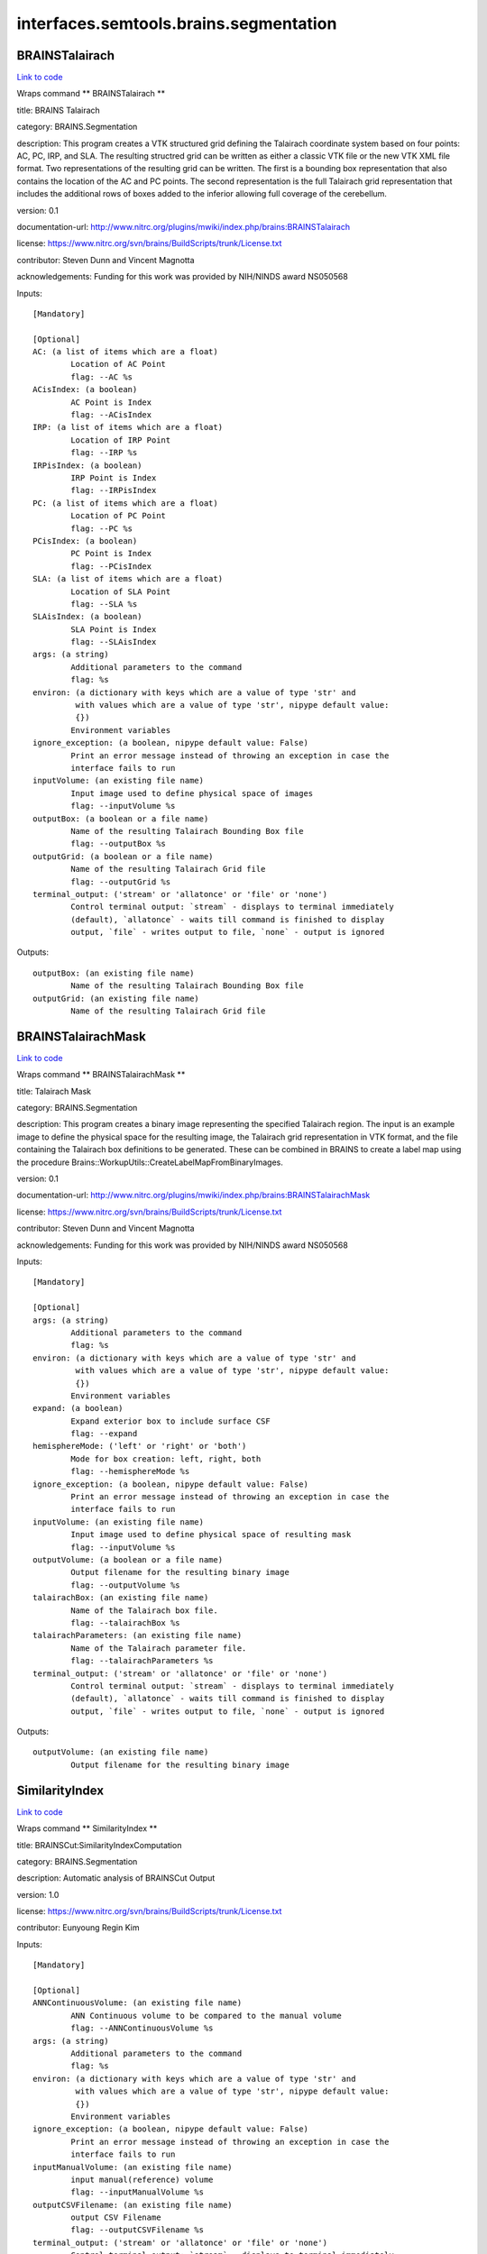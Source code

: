 .. AUTO-GENERATED FILE -- DO NOT EDIT!

interfaces.semtools.brains.segmentation
=======================================


.. _nipype.interfaces.semtools.brains.segmentation.BRAINSTalairach:


.. index:: BRAINSTalairach

BRAINSTalairach
---------------

`Link to code <http://github.com/nipy/nipype/tree/f9c98ba/nipype/interfaces/semtools/brains/segmentation.py#L62>`__

Wraps command ** BRAINSTalairach **

title: BRAINS Talairach

category: BRAINS.Segmentation

description: This program creates a VTK structured grid defining the Talairach coordinate system based on four points: AC, PC, IRP, and SLA. The resulting structred grid can be written as either a classic VTK file or the new VTK XML file format. Two representations of the resulting grid can be written. The first is a bounding box representation that also contains the location of the AC and PC points. The second representation is the full Talairach grid representation that includes the additional rows of boxes added to the inferior allowing full coverage of the cerebellum.

version: 0.1

documentation-url: http://www.nitrc.org/plugins/mwiki/index.php/brains:BRAINSTalairach

license: https://www.nitrc.org/svn/brains/BuildScripts/trunk/License.txt

contributor: Steven Dunn and Vincent Magnotta

acknowledgements: Funding for this work was provided by NIH/NINDS award NS050568

Inputs::

        [Mandatory]

        [Optional]
        AC: (a list of items which are a float)
                Location of AC Point
                flag: --AC %s
        ACisIndex: (a boolean)
                AC Point is Index
                flag: --ACisIndex
        IRP: (a list of items which are a float)
                Location of IRP Point
                flag: --IRP %s
        IRPisIndex: (a boolean)
                IRP Point is Index
                flag: --IRPisIndex
        PC: (a list of items which are a float)
                Location of PC Point
                flag: --PC %s
        PCisIndex: (a boolean)
                PC Point is Index
                flag: --PCisIndex
        SLA: (a list of items which are a float)
                Location of SLA Point
                flag: --SLA %s
        SLAisIndex: (a boolean)
                SLA Point is Index
                flag: --SLAisIndex
        args: (a string)
                Additional parameters to the command
                flag: %s
        environ: (a dictionary with keys which are a value of type 'str' and
                 with values which are a value of type 'str', nipype default value:
                 {})
                Environment variables
        ignore_exception: (a boolean, nipype default value: False)
                Print an error message instead of throwing an exception in case the
                interface fails to run
        inputVolume: (an existing file name)
                Input image used to define physical space of images
                flag: --inputVolume %s
        outputBox: (a boolean or a file name)
                Name of the resulting Talairach Bounding Box file
                flag: --outputBox %s
        outputGrid: (a boolean or a file name)
                Name of the resulting Talairach Grid file
                flag: --outputGrid %s
        terminal_output: ('stream' or 'allatonce' or 'file' or 'none')
                Control terminal output: `stream` - displays to terminal immediately
                (default), `allatonce` - waits till command is finished to display
                output, `file` - writes output to file, `none` - output is ignored

Outputs::

        outputBox: (an existing file name)
                Name of the resulting Talairach Bounding Box file
        outputGrid: (an existing file name)
                Name of the resulting Talairach Grid file

.. _nipype.interfaces.semtools.brains.segmentation.BRAINSTalairachMask:


.. index:: BRAINSTalairachMask

BRAINSTalairachMask
-------------------

`Link to code <http://github.com/nipy/nipype/tree/f9c98ba/nipype/interfaces/semtools/brains/segmentation.py#L102>`__

Wraps command ** BRAINSTalairachMask **

title: Talairach Mask

category: BRAINS.Segmentation

description: This program creates a binary image representing the specified Talairach region. The input is an example image to define the physical space for the resulting image, the Talairach grid representation in VTK format, and the file containing the Talairach box definitions to be generated. These can be combined in BRAINS to create a label map using the procedure Brains::WorkupUtils::CreateLabelMapFromBinaryImages.

version: 0.1

documentation-url: http://www.nitrc.org/plugins/mwiki/index.php/brains:BRAINSTalairachMask

license: https://www.nitrc.org/svn/brains/BuildScripts/trunk/License.txt

contributor: Steven Dunn and Vincent Magnotta

acknowledgements: Funding for this work was provided by NIH/NINDS award NS050568

Inputs::

        [Mandatory]

        [Optional]
        args: (a string)
                Additional parameters to the command
                flag: %s
        environ: (a dictionary with keys which are a value of type 'str' and
                 with values which are a value of type 'str', nipype default value:
                 {})
                Environment variables
        expand: (a boolean)
                Expand exterior box to include surface CSF
                flag: --expand
        hemisphereMode: ('left' or 'right' or 'both')
                Mode for box creation: left, right, both
                flag: --hemisphereMode %s
        ignore_exception: (a boolean, nipype default value: False)
                Print an error message instead of throwing an exception in case the
                interface fails to run
        inputVolume: (an existing file name)
                Input image used to define physical space of resulting mask
                flag: --inputVolume %s
        outputVolume: (a boolean or a file name)
                Output filename for the resulting binary image
                flag: --outputVolume %s
        talairachBox: (an existing file name)
                Name of the Talairach box file.
                flag: --talairachBox %s
        talairachParameters: (an existing file name)
                Name of the Talairach parameter file.
                flag: --talairachParameters %s
        terminal_output: ('stream' or 'allatonce' or 'file' or 'none')
                Control terminal output: `stream` - displays to terminal immediately
                (default), `allatonce` - waits till command is finished to display
                output, `file` - writes output to file, `none` - output is ignored

Outputs::

        outputVolume: (an existing file name)
                Output filename for the resulting binary image

.. _nipype.interfaces.semtools.brains.segmentation.SimilarityIndex:


.. index:: SimilarityIndex

SimilarityIndex
---------------

`Link to code <http://github.com/nipy/nipype/tree/f9c98ba/nipype/interfaces/semtools/brains/segmentation.py#L20>`__

Wraps command ** SimilarityIndex **

title: BRAINSCut:SimilarityIndexComputation

category: BRAINS.Segmentation

description: Automatic analysis of BRAINSCut Output

version: 1.0

license: https://www.nitrc.org/svn/brains/BuildScripts/trunk/License.txt

contributor: Eunyoung Regin Kim

Inputs::

        [Mandatory]

        [Optional]
        ANNContinuousVolume: (an existing file name)
                ANN Continuous volume to be compared to the manual volume
                flag: --ANNContinuousVolume %s
        args: (a string)
                Additional parameters to the command
                flag: %s
        environ: (a dictionary with keys which are a value of type 'str' and
                 with values which are a value of type 'str', nipype default value:
                 {})
                Environment variables
        ignore_exception: (a boolean, nipype default value: False)
                Print an error message instead of throwing an exception in case the
                interface fails to run
        inputManualVolume: (an existing file name)
                input manual(reference) volume
                flag: --inputManualVolume %s
        outputCSVFilename: (an existing file name)
                output CSV Filename
                flag: --outputCSVFilename %s
        terminal_output: ('stream' or 'allatonce' or 'file' or 'none')
                Control terminal output: `stream` - displays to terminal immediately
                (default), `allatonce` - waits till command is finished to display
                output, `file` - writes output to file, `none` - output is ignored
        thresholdInterval: (a float)
                Threshold interval to compute similarity index between zero and one
                flag: --thresholdInterval %f

Outputs::

        None
